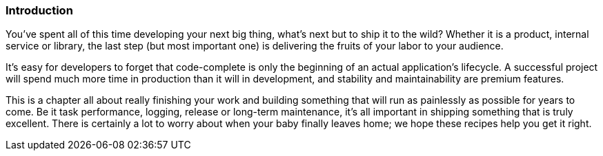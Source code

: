 === Introduction

You've spent all of this time developing your next big thing, what's
next but to ship it to the wild? Whether it is a product, internal
service or library, the last step (but most important one) is
delivering the fruits of your labor to your audience.

It's easy for developers to forget that code-complete is only the
beginning of an actual application's lifecycle. A successful project
will spend much more time in production than it will in development,
and stability and maintainability are premium features.

This is a chapter all about really finishing your work and building
something that will run as painlessly as possible for years to
come. Be it task performance, logging, release or long-term
maintenance, it's all important in shipping something that is truly
excellent. There is certainly a lot to worry about when your baby
finally leaves home; we hope these recipes help you get it right.
